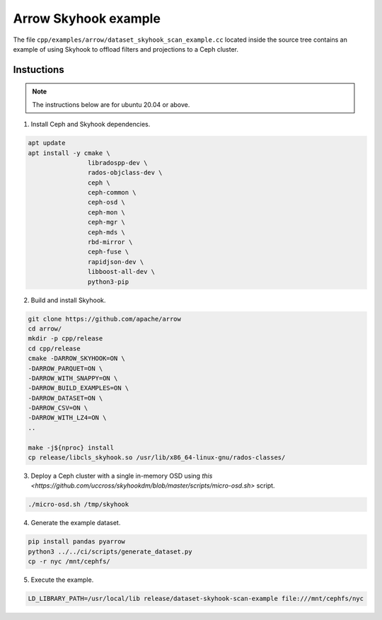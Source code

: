.. Licensed to the Apache Software Foundation (ASF) under one
.. or more contributor license agreements.  See the NOTICE file
.. distributed with this work for additional information
.. regarding copyright ownership.  The ASF licenses this file
.. to you under the Apache License, Version 2.0 (the
.. "License"); you may not use this file except in compliance
.. with the License.  You may obtain a copy of the License at

..   http://www.apache.org/licenses/LICENSE-2.0

.. Unless required by applicable law or agreed to in writing,
.. software distributed under the License is distributed on an
.. "AS IS" BASIS, WITHOUT WARRANTIES OR CONDITIONS OF ANY
.. KIND, either express or implied.  See the License for the
.. specific language governing permissions and limitations
.. under the License.

.. default-domain:: cpp
.. highlight:: cpp

=====================
Arrow Skyhook example
=====================

The file ``cpp/examples/arrow/dataset_skyhook_scan_example.cc``
located inside the source tree contains an example of using Skyhook to 
offload filters and projections to a Ceph cluster.

Instuctions
===========

.. note::
   The instructions below are for ubuntu 20.04 or above.

1. Install Ceph and Skyhook dependencies.

.. code-block:: bash

    apt update 
    apt install -y cmake \
                    libradospp-dev \
                    rados-objclass-dev \
                    ceph \
                    ceph-common \
                    ceph-osd \
                    ceph-mon \
                    ceph-mgr \
                    ceph-mds \
                    rbd-mirror \
                    ceph-fuse \
                    rapidjson-dev \
                    libboost-all-dev \
                    python3-pip

2. Build and install Skyhook.

.. code-block:: bash

    git clone https://github.com/apache/arrow
    cd arrow/
    mkdir -p cpp/release
    cd cpp/release
    cmake -DARROW_SKYHOOK=ON \
    -DARROW_PARQUET=ON \
    -DARROW_WITH_SNAPPY=ON \
    -DARROW_BUILD_EXAMPLES=ON \
    -DARROW_DATASET=ON \
    -DARROW_CSV=ON \
    -DARROW_WITH_LZ4=ON \
    ..

    make -j${nproc} install
    cp release/libcls_skyhook.so /usr/lib/x86_64-linux-gnu/rados-classes/

3. Deploy a Ceph cluster with a single in-memory OSD using `this <https://github.com/uccross/skyhookdm/blob/master/scripts/micro-osd.sh>` script.

.. code-block:: bash

    ./micro-osd.sh /tmp/skyhook

4. Generate the example dataset.

.. code-block:: bash

    pip install pandas pyarrow
    python3 ../../ci/scripts/generate_dataset.py
    cp -r nyc /mnt/cephfs/

5. Execute the example.

.. code-block:: bash

    LD_LIBRARY_PATH=/usr/local/lib release/dataset-skyhook-scan-example file:///mnt/cephfs/nyc
